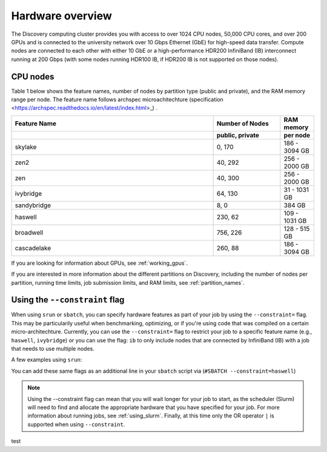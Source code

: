 .. _hardware_overview:

******************
Hardware overview
******************
The Discovery computing cluster provides you with access to over 1024 CPU nodes, 50,000 CPU cores, and over 200 GPUs and is connected
to the university network over 10 Gbps Ethernet (GbE) for high-speed data transfer.
Compute nodes are connected to each other with either 10 GbE or a high-performance HDR200 InfiniBand (IB) interconnect
running at 200 Gbps (with some nodes running HDR100 IB, if HDR200 IB is not supported on those nodes).

CPU nodes
=================================

Table 1 below shows the feature names, number of nodes by partition type (public and private), and the RAM memory range per node. The feature name follows archspec microachitechture (specification <https://archspec.readthedocs.io/en/latest/index.html>_) . 

.. list-table::
  :widths: 30 10 5
  :header-rows: 2

  * - Feature Name
    - Number of Nodes 
    - RAM memory 
  * -
    - public, private
    - per node
  * - skylake
    - 0, 170
    - 186 - 3094 GB
  * - zen2
    - 40, 292
    - 256 - 2000 GB
  * - zen
    - 40, 300
    - 256 - 2000 GB
  * - ivybridge
    - 64, 130
    - 31 - 1031 GB
  * - sandybridge
    - 8, 0
    - 384 GB
  * - haswell
    - 230, 62
    - 109 - 1031 GB
  * - broadwell
    - 756, 226
    - 128 - 515 GB
  * - cascadelake
    - 260, 88
    - 186 - 3094 GB

If you are looking for information about GPUs, see :ref:`working_gpus`.

If you are interested in more information about the different partitions on Discovery, including the number of nodes per partition, running time limits, job submission limits, and RAM limits, see :ref:`partition_names`. 


Using the ``--constraint`` flag
================================
When using ``srun`` or ``sbatch``, you can specify hardware features as part of your job by using the ``--constraint=`` flag. This may be particularily useful when benchmarking, optimizing, or if you're using code that was compiled on a certain micro-architechture. Currently, you can use the ``--constraint=`` flag to restrict your job to a specific feature name (e.g., ``haswell``, ``ivybridge``) or you can use the flag: ``ib`` to only include nodes that are connected by InfiniBand (IB) with a job that needs to use multiple nodes. 

A few examples using ``srun``: 

.. code-block:: bash
   :linenos:
 
        srun --constraint=haswell --pty /bin/bash
        srun --constraint=ivybridge --pty /bin/bash
        srun --constraint=ib --pty /bin/bash  
        srun --constraint="[ivybridge|zen2]" --pty /bin/bash #this uses the OR operator | to select either an ivybridge or zen2 node. 

You can add these same flags as an additional line in your ``sbatch`` script via (``#SBATCH --constraint=haswell``)

.. note::
   Using the --constraint flag can mean that you will wait longer for your job to start, as the scheduler (Slurm) will need to find and allocate the appropriate hardware that you have specified for your job. For more information about running jobs, see :ref:`using_slurm`. Finally, at this time only the OR operator ``|`` is supported when using ``--constraint``. 
   
   
test

